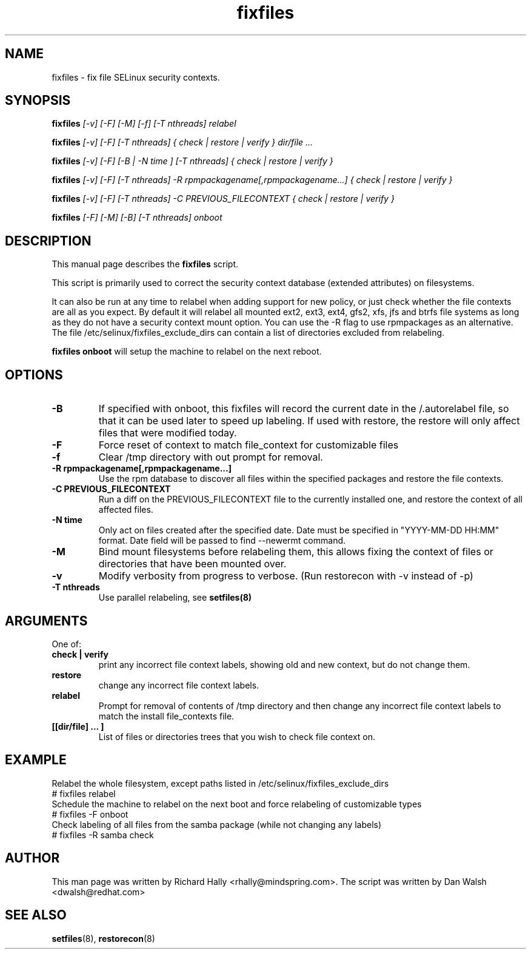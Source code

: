 .TH "fixfiles" "8" "2002031409" "" ""
.SH "NAME"
fixfiles \- fix file SELinux security contexts.

.SH "SYNOPSIS"
.na

.B fixfiles
.I [\-v] [\-F] [-M] [\-f] [\-T nthreads] relabel

.B fixfiles
.I [\-v] [\-F] [\-T nthreads] { check | restore | verify } dir/file ...

.B fixfiles
.I [\-v] [\-F] [\-B | \-N time ] [\-T nthreads] { check | restore | verify }

.B fixfiles
.I [\-v] [\-F] [\-T nthreads] \-R rpmpackagename[,rpmpackagename...] { check | restore | verify }

.B fixfiles
.I [\-v] [\-F] [\-T nthreads] \-C PREVIOUS_FILECONTEXT  { check | restore | verify }

.B fixfiles
.I [-F] [-M] [-B] [\-T nthreads] onboot

.ad

.SH "DESCRIPTION"
This manual page describes the
.BR fixfiles
script.
.P
This script is primarily used to correct the security context
database (extended attributes) on filesystems.
.P
It can also be run at any time to relabel when adding support for
new policy, or  just check whether the file contexts are all
as you expect.  By default it will relabel all mounted ext2, ext3, ext4, gfs2, xfs,
jfs and btrfs file systems as long as they do not have a security context mount
option.  You can use the \-R flag to use rpmpackages as an alternative.
The file /etc/selinux/fixfiles_exclude_dirs can contain a list of directories
excluded from relabeling.
.P
.B fixfiles onboot
will setup the machine to relabel on the next reboot.

.SH "OPTIONS"
.TP
.B \-B
If specified with onboot, this fixfiles will record the current date in the /.autorelabel file, so that it can be used later to speed up labeling. If used with restore, the restore will only affect files that were modified today.
.TP
.B \-F
Force reset of context to match file_context for customizable files

.TP
.B \-f
Clear /tmp directory with out prompt for removal.

.TP
.B \-R rpmpackagename[,rpmpackagename...]
Use the rpm database to discover all files within the specified packages and restore the file contexts.
.TP
.B \-C PREVIOUS_FILECONTEXT
Run a diff on  the PREVIOUS_FILECONTEXT file to the currently installed one, and restore the context of all affected files.

.TP
.B \-N time
Only act on files created after the specified date.  Date must be specified in
"YYYY\-MM\-DD HH:MM" format.  Date field will be passed to find \-\-newermt command.

.TP
.B \-M
Bind mount filesystems before relabeling them, this allows fixing the context of files or directories that have been mounted over.

.TP
.B -v
Modify verbosity from progress to verbose. (Run restorecon with \-v instead of \-p)

.TP
.B \-T nthreads
Use parallel relabeling, see
.B setfiles(8)

.SH "ARGUMENTS"
One of:
.TP
.B check | verify
print any incorrect file context labels, showing old and new context, but do not change them.
.TP
.B restore
change any incorrect file context labels.
.TP
.B relabel
Prompt for removal of contents of /tmp directory and then change any incorrect file context labels to match the install file_contexts file.
.TP
.B [[dir/file] ... ]
List of files or directories trees that you wish to check file context on.

.SH EXAMPLE
.nf
Relabel the whole filesystem, except paths listed in /etc/selinux/fixfiles_exclude_dirs
# fixfiles relabel
Schedule the machine to relabel on the next boot and force relabeling of customizable types
# fixfiles -F onboot
Check labeling of all files from the samba package (while not changing any labels)
# fixfiles -R samba check

.SH "AUTHOR"
This man page was written by Richard Hally <rhally@mindspring.com>.
The script  was written by Dan Walsh <dwalsh@redhat.com>

.SH "SEE ALSO"
.BR setfiles (8),
.BR restorecon (8)

